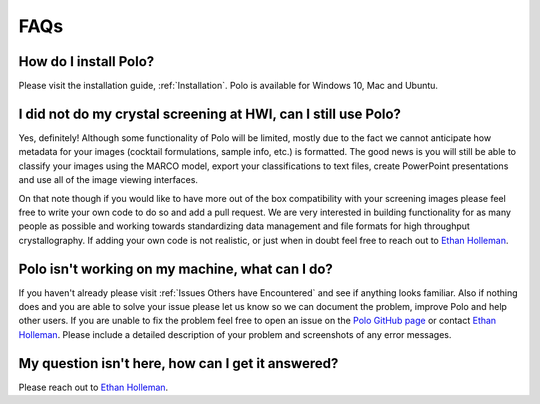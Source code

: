 FAQs
========

How do I install Polo?
-----------------------

Please visit the installation guide, :ref:`Installation`. Polo is available for
Windows 10, Mac and Ubuntu.

I did not do my crystal screening at HWI, can I still use Polo?
-----------------------------------------------------------------

Yes, definitely! Although some functionality of Polo will be limited, mostly due
to the fact we cannot anticipate how metadata for your images (cocktail formulations,
sample info, etc.) is formatted. The good news is you will still be able to classify
your images using the MARCO model, export your classifications to text files,
create PowerPoint presentations and use all of the image viewing interfaces.

On that note though if you would like to have more out of the box compatibility
with your screening images please feel free to write your own
code to do so and add a pull request. We are very interested in building functionality
for as many people as possible and working towards standardizing data management 
and file formats for high throughput crystallography. If adding your own code
is not realistic, or just when in doubt feel free to reach out to 
`Ethan Holleman <https://github.com/EthanHolleman>`_.

Polo isn't working on my machine, what can I do?
------------------------------------------------

If you haven't already please visit :ref:`Issues Others have Encountered` and see
if anything looks familiar. Also if nothing does and you are able to
solve your issue please let us know so we can document the problem, improve
Polo and help other users. If you are unable to fix the problem feel free to
open an issue on the `Polo GitHub page <https://github.com/EthanHolleman>`_ or
contact `Ethan Holleman <https://github.com/EthanHolleman>`_. Please include a
detailed description of your problem and screenshots of any error messages.

My question isn't here, how can I get it answered?
---------------------------------------------------

Please reach out to `Ethan Holleman <https://github.com/EthanHolleman>`_.
